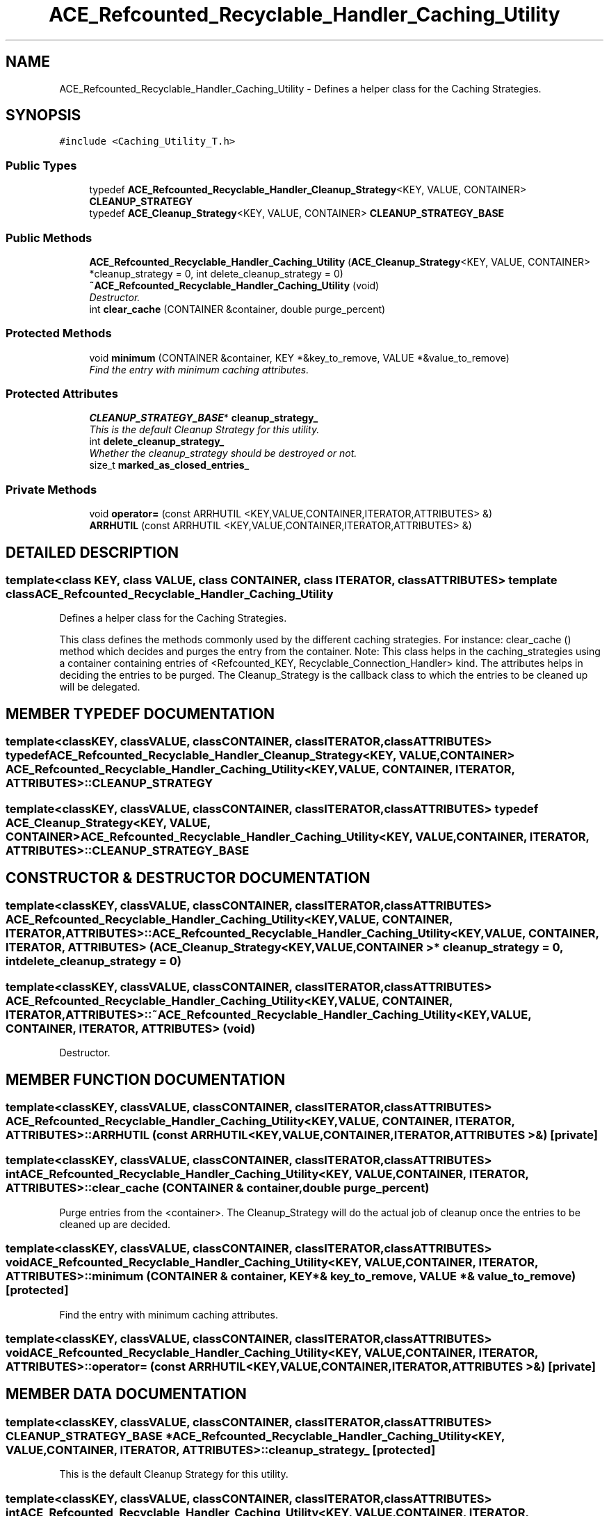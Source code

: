 .TH ACE_Refcounted_Recyclable_Handler_Caching_Utility 3 "5 Oct 2001" "ACE" \" -*- nroff -*-
.ad l
.nh
.SH NAME
ACE_Refcounted_Recyclable_Handler_Caching_Utility \- Defines a helper class for the Caching Strategies. 
.SH SYNOPSIS
.br
.PP
\fC#include <Caching_Utility_T.h>\fR
.PP
.SS Public Types

.in +1c
.ti -1c
.RI "typedef \fBACE_Refcounted_Recyclable_Handler_Cleanup_Strategy\fR<KEY, VALUE, CONTAINER> \fBCLEANUP_STRATEGY\fR"
.br
.ti -1c
.RI "typedef \fBACE_Cleanup_Strategy\fR<KEY, VALUE, CONTAINER> \fBCLEANUP_STRATEGY_BASE\fR"
.br
.in -1c
.SS Public Methods

.in +1c
.ti -1c
.RI "\fBACE_Refcounted_Recyclable_Handler_Caching_Utility\fR (\fBACE_Cleanup_Strategy\fR<KEY, VALUE, CONTAINER> *cleanup_strategy = 0, int delete_cleanup_strategy = 0)"
.br
.ti -1c
.RI "\fB~ACE_Refcounted_Recyclable_Handler_Caching_Utility\fR (void)"
.br
.RI "\fIDestructor.\fR"
.ti -1c
.RI "int \fBclear_cache\fR (CONTAINER &container, double purge_percent)"
.br
.in -1c
.SS Protected Methods

.in +1c
.ti -1c
.RI "void \fBminimum\fR (CONTAINER &container, KEY *&key_to_remove, VALUE *&value_to_remove)"
.br
.RI "\fIFind the entry with minimum caching attributes.\fR"
.in -1c
.SS Protected Attributes

.in +1c
.ti -1c
.RI "\fBCLEANUP_STRATEGY_BASE\fR* \fBcleanup_strategy_\fR"
.br
.RI "\fIThis is the default Cleanup Strategy for this utility.\fR"
.ti -1c
.RI "int \fBdelete_cleanup_strategy_\fR"
.br
.RI "\fIWhether the cleanup_strategy should be destroyed or not.\fR"
.ti -1c
.RI "size_t \fBmarked_as_closed_entries_\fR"
.br
.in -1c
.SS Private Methods

.in +1c
.ti -1c
.RI "void \fBoperator=\fR (const ARRHUTIL <KEY,VALUE,CONTAINER,ITERATOR,ATTRIBUTES> &)"
.br
.ti -1c
.RI "\fBARRHUTIL\fR (const ARRHUTIL <KEY,VALUE,CONTAINER,ITERATOR,ATTRIBUTES> &)"
.br
.in -1c
.SH DETAILED DESCRIPTION
.PP 

.SS template<class KEY, class VALUE, class CONTAINER, class ITERATOR, class ATTRIBUTES>  template class ACE_Refcounted_Recyclable_Handler_Caching_Utility
Defines a helper class for the Caching Strategies.
.PP
.PP
 This class defines the methods commonly used by the different caching strategies. For instance: clear_cache () method which decides and purges the entry from the container. Note: This class helps in the caching_strategies using a container containing entries of <Refcounted_KEY, Recyclable_Connection_Handler> kind. The attributes helps in deciding the entries to be purged. The Cleanup_Strategy is the callback class to which the entries to be cleaned up will be delegated. 
.PP
.SH MEMBER TYPEDEF DOCUMENTATION
.PP 
.SS template<classKEY, classVALUE, classCONTAINER, classITERATOR, classATTRIBUTES> typedef \fBACE_Refcounted_Recyclable_Handler_Cleanup_Strategy\fR<KEY, VALUE, CONTAINER> ACE_Refcounted_Recyclable_Handler_Caching_Utility<KEY, VALUE, CONTAINER, ITERATOR, ATTRIBUTES>::CLEANUP_STRATEGY
.PP
.SS template<classKEY, classVALUE, classCONTAINER, classITERATOR, classATTRIBUTES> typedef \fBACE_Cleanup_Strategy\fR<KEY, VALUE, CONTAINER> ACE_Refcounted_Recyclable_Handler_Caching_Utility<KEY, VALUE, CONTAINER, ITERATOR, ATTRIBUTES>::CLEANUP_STRATEGY_BASE
.PP
.SH CONSTRUCTOR & DESTRUCTOR DOCUMENTATION
.PP 
.SS template<classKEY, classVALUE, classCONTAINER, classITERATOR, classATTRIBUTES> ACE_Refcounted_Recyclable_Handler_Caching_Utility<KEY, VALUE, CONTAINER, ITERATOR, ATTRIBUTES>::ACE_Refcounted_Recyclable_Handler_Caching_Utility<KEY, VALUE, CONTAINER, ITERATOR, ATTRIBUTES> (\fBACE_Cleanup_Strategy\fR< KEY,VALUE,CONTAINER >* cleanup_strategy = 0, int delete_cleanup_strategy = 0)
.PP
.SS template<classKEY, classVALUE, classCONTAINER, classITERATOR, classATTRIBUTES> ACE_Refcounted_Recyclable_Handler_Caching_Utility<KEY, VALUE, CONTAINER, ITERATOR, ATTRIBUTES>::~ACE_Refcounted_Recyclable_Handler_Caching_Utility<KEY, VALUE, CONTAINER, ITERATOR, ATTRIBUTES> (void)
.PP
Destructor.
.PP
.SH MEMBER FUNCTION DOCUMENTATION
.PP 
.SS template<classKEY, classVALUE, classCONTAINER, classITERATOR, classATTRIBUTES> ACE_Refcounted_Recyclable_Handler_Caching_Utility<KEY, VALUE, CONTAINER, ITERATOR, ATTRIBUTES>::ARRHUTIL (const ARRHUTIL< KEY,VALUE,CONTAINER,ITERATOR,ATTRIBUTES >&)\fC [private]\fR
.PP
.SS template<classKEY, classVALUE, classCONTAINER, classITERATOR, classATTRIBUTES> int ACE_Refcounted_Recyclable_Handler_Caching_Utility<KEY, VALUE, CONTAINER, ITERATOR, ATTRIBUTES>::clear_cache (CONTAINER & container, double purge_percent)
.PP
Purge entries from the <container>. The Cleanup_Strategy will do the actual job of cleanup once the entries to be cleaned up are decided. 
.SS template<classKEY, classVALUE, classCONTAINER, classITERATOR, classATTRIBUTES> void ACE_Refcounted_Recyclable_Handler_Caching_Utility<KEY, VALUE, CONTAINER, ITERATOR, ATTRIBUTES>::minimum (CONTAINER & container, KEY *& key_to_remove, VALUE *& value_to_remove)\fC [protected]\fR
.PP
Find the entry with minimum caching attributes.
.PP
.SS template<classKEY, classVALUE, classCONTAINER, classITERATOR, classATTRIBUTES> void ACE_Refcounted_Recyclable_Handler_Caching_Utility<KEY, VALUE, CONTAINER, ITERATOR, ATTRIBUTES>::operator= (const ARRHUTIL< KEY,VALUE,CONTAINER,ITERATOR,ATTRIBUTES >&)\fC [private]\fR
.PP
.SH MEMBER DATA DOCUMENTATION
.PP 
.SS template<classKEY, classVALUE, classCONTAINER, classITERATOR, classATTRIBUTES> \fBCLEANUP_STRATEGY_BASE\fR * ACE_Refcounted_Recyclable_Handler_Caching_Utility<KEY, VALUE, CONTAINER, ITERATOR, ATTRIBUTES>::cleanup_strategy_\fC [protected]\fR
.PP
This is the default Cleanup Strategy for this utility.
.PP
.SS template<classKEY, classVALUE, classCONTAINER, classITERATOR, classATTRIBUTES> int ACE_Refcounted_Recyclable_Handler_Caching_Utility<KEY, VALUE, CONTAINER, ITERATOR, ATTRIBUTES>::delete_cleanup_strategy_\fC [protected]\fR
.PP
Whether the cleanup_strategy should be destroyed or not.
.PP
.SS template<classKEY, classVALUE, classCONTAINER, classITERATOR, classATTRIBUTES> size_t ACE_Refcounted_Recyclable_Handler_Caching_Utility<KEY, VALUE, CONTAINER, ITERATOR, ATTRIBUTES>::marked_as_closed_entries_\fC [protected]\fR
.PP
This figure denotes the number of entries are there in the container which have been marked as closed already but might not have been unbound from the container. 

.SH AUTHOR
.PP 
Generated automatically by Doxygen for ACE from the source code.
